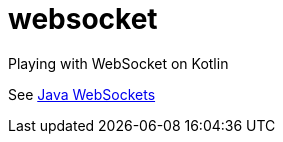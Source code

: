 = websocket

Playing with WebSocket on Kotlin

See https://github.com/TooTallNate/Java-WebSocket[Java WebSockets]
